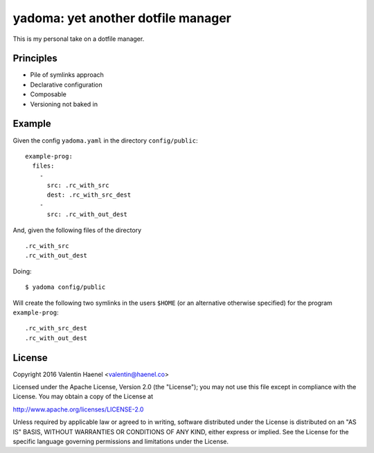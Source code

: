 ===================================
yadoma: yet another dotfile manager
===================================

This is my personal take on a dotfile manager.

Principles
----------

* Pile of symlinks approach
* Declarative configuration
* Composable
* Versioning not baked in

Example
-------

Given the config ``yadoma.yaml`` in the directory ``config/public``::

    example-prog:
      files:
        -
          src: .rc_with_src
          dest: .rc_with_src_dest
        -
          src: .rc_with_out_dest

And, given the following files of the directory ::

    .rc_with_src
    .rc_with_out_dest

Doing::

    $ yadoma config/public

Will create the following two symlinks in the users ``$HOME`` (or an
alternative otherwise specified) for the program ``example-prog``::


    .rc_with_src_dest
    .rc_with_out_dest


License
-------


Copyright 2016 Valentin Haenel <valentin@haenel.co>

Licensed under the Apache License, Version 2.0 (the "License"); you may not use
this file except in compliance with the License. You may obtain a copy of the
License at

http://www.apache.org/licenses/LICENSE-2.0

Unless required by applicable law or agreed to in writing, software distributed
under the License is distributed on an "AS IS" BASIS, WITHOUT WARRANTIES OR
CONDITIONS OF ANY KIND, either express or implied. See the License for the
specific language governing permissions and limitations under the License.
